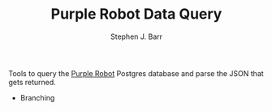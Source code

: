 #+TITLE: Purple Robot Data Query
#+AUTHOR: Stephen J. Barr

Tools to query the [[https://github.com/cbitstech/Purple-Robot][Purple Robot]] Postgres database and parse the JSON that gets returned.

- Branching
